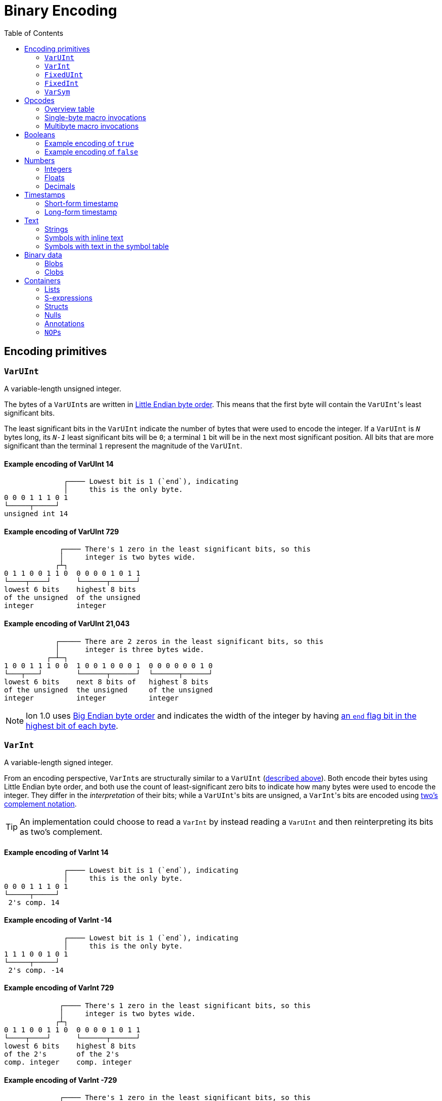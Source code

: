 = Binary Encoding
:toc:

[[encoding_primitives]]
== Encoding primitives

[[varuint]]
=== `VarUInt`

A variable-length unsigned integer.

The bytes of a ``VarUInt``s are written in
link:https://en.wikipedia.org/wiki/Endianness:[Little Endian byte order]. This means that the first byte will contain
the ``VarUInt``'s least significant bits.

The least significant bits in the `VarUInt` indicate the number of bytes that were used to encode the integer.
If a `VarUInt` is `_N_` bytes long, its `_N-1_` least significant bits will be `0`; a terminal `1` bit will be
in the next most significant position.
All bits that are more significant than the terminal `1` represent the magnitude of the `VarUInt`.

==== Example encoding of VarUInt 14 ====
[source]
----
              ┌──── Lowest bit is 1 (`end`), indicating
              │     this is the only byte.
0 0 0 1 1 1 0 1
└─────┬─────┘
unsigned int 14
----

==== Example encoding of VarUInt 729 ====
[source]
----
             ┌──── There's 1 zero in the least significant bits, so this
             │     integer is two bytes wide.
            ┌┴┐
0 1 1 0 0 1 1 0  0 0 0 0 1 0 1 1
└────┬────┘      └──────┬──────┘
lowest 6 bits    highest 8 bits
of the unsigned  of the unsigned
integer          integer
----

==== Example encoding of VarUInt 21,043 ====
[source]
----
            ┌───── There are 2 zeros in the least significant bits, so this
            │      integer is three bytes wide.
          ┌─┴─┐
1 0 0 1 1 1 0 0  1 0 0 1 0 0 0 1  0 0 0 0 0 0 1 0
└───┬───┘        └──────┬──────┘  └──────┬──────┘
lowest 6 bits    next 8 bits of   highest 8 bits
of the unsigned  the unsigned     of the unsigned
integer          integer          integer
----

NOTE: Ion 1.0 uses link:https://en.wikipedia.org/wiki/Endianness[Big Endian byte order] and indicates the width of the
integer by having
link:https://amazon-ion.github.io/ion-docs/docs/binary.html#varuint-and-varint-fields[an `end` flag bit in the highest
 bit of each byte].

[[varint]]
=== `VarInt`

A variable-length signed integer.

From an encoding perspective, ``VarInt``s are structurally similar to a `VarUInt` (<<varuint, described above>>). Both
encode their bytes using Little Endian byte order, and both use the count of least-significant zero bits to indicate
how many bytes were used to encode the integer. They differ in the _interpretation_ of their bits; while a
``VarUInt``'s bits are unsigned, a ``VarInt``'s bits are encoded using
link:https://en.wikipedia.org/wiki/Two%27s_complement[two's complement notation].

TIP: An implementation could choose to read a `VarInt` by instead reading a `VarUInt` and then reinterpreting its bits
as two's complement.

==== Example encoding of VarInt 14 ====
[source]
----
              ┌──── Lowest bit is 1 (`end`), indicating
              │     this is the only byte.
0 0 0 1 1 1 0 1
└─────┬─────┘
 2's comp. 14
----

==== Example encoding of VarInt -14 ====
[source]
----
              ┌──── Lowest bit is 1 (`end`), indicating
              │     this is the only byte.
1 1 1 0 0 1 0 1
└─────┬─────┘
 2's comp. -14
----

==== Example encoding of VarInt 729 ====
[source]
----
             ┌──── There's 1 zero in the least significant bits, so this
             │     integer is two bytes wide.
            ┌┴┐
0 1 1 0 0 1 1 0  0 0 0 0 1 0 1 1
└────┬────┘      └──────┬──────┘
lowest 6 bits    highest 8 bits
of the 2's       of the 2's
comp. integer    comp. integer
----

==== Example encoding of VarInt -729 ====
[source]
----
             ┌──── There's 1 zero in the least significant bits, so this
             │     integer is two bytes wide.
            ┌┴┐
1 0 0 1 1 1 1 0  1 1 1 1 0 1 0 0
└────┬────┘      └──────┬──────┘
lowest 6 bits    highest 8 bits
of the 2's       of the 2's
comp. integer    comp. integer
----

[[fixeduint]]
=== `FixedUInt`

A fixed-width, little-endian, unsigned integer whose length is inferred from the context in which it appears.

==== Example encoding of FixedUInt 3,954,261 ====
[source]
----

0 1 0 1 0 1 0 1  0 1 0 1 0 1 1 0  0 0 1 1 1 1 0 0
└──────┬──────┘  └──────┬──────┘  └──────┬──────┘
lowest 8 bits    next 8 bits of   highest 8 bits
of the unsigned  the unsigned     of the unsigned
integer          integer          integer
----

[[fixedint]]
=== `FixedInt`

A fixed-width, little-endian, signed integer whose length is known from the context in which it appears. Its bytes
are interpreted as two's complement.

==== Example encoding of FixedInt -3,954,261 ====
[source]
----

1 0 1 0 1 0 1 1  1 0 1 0 1 0 0 1  1 1 0 0 0 0 1 1
└──────┬──────┘  └──────┬──────┘  └──────┬──────┘
lowest 8 bits    next 8 bits of   highest 8 bits
of the 2's       the 2's comp.    of the 2's comp.
comp. integer    integer          integer
----

[[varsym]]
=== `VarSym`

A variable-length symbol whose UTF-8 bytes can be inline, found in the symbol table, or derived from a macro
expansion.

A `VarSym` begins with a <<varint,`VarInt`>>; once this integer has been read, we can evaluate it to determine how to proceed. If the VarInt is:

* *greater than zero*, it represents a symbol ID. The symbol’s associated text can be found in the local symbol table.
No more bytes follow.
* *less than zero*, its absolute value represents a number of UTF-8 bytes that follow the `VarInt`. These bytes
represent the symbol’s text.
* *exactly zero*, another byte follows that is an <<opcodes, opcode>>. The `VarSym` parser is not responsible for
evaluating this opcode, only returning it—the caller will decide whether the opcode is legal in the current context.
Example usages of the opcode include:
** Representing SID `$0` as `0x70`. (See: <<strings, Strings>>)
** Representing the empty string (`""`) as `0x80`. (See: <<symbols_with_inline_text, Symbols with inline text>>)
** When used to encode a struct field name, the opcode can invoke a macro that will evaluate to a struct whose key/value
pairs are spliced into the parent struct (TODO: Link)
** In a <<delimited_structs, delimited struct>>, terminating the sequence of `(field name, value)` pairs with `0xF0`.

==== Example encoding of a `VarSym` with symbol ID `$10` ====
[source]
----
              ┌─── The leading VarInt ends in a `1`,
              │    no more VarInt bytes follow.
              │
0 0 0 1 0 1 0 1
└─────┬─────┘
  2's comp.
  positive 10
----

==== Example encoding of a `VarSym` with symbol text `hello` ====
[source]
----
              ┌─── The leading VarInt ends in a `1`,
              │    no more VarInt bytes follow.
              │      h         e        l        l        o
1 1 1 1 0 1 1 1  01101000  01100101 01101100 01101100 01101111
└─────┬─────┘    └─────────────────────┬─────────────────────┘
  2's comp.               5-byte UTF-8 encoded "hello"
  negative 5
----

==== Example encoding of `''` (symbol with empty text) using an opcode ====
[source]
----
              ┌─── The leading VarInt ends in a `1`,
              │    no more VarInt bytes follow.
              │
0 0 0 0 0 0 0 1  1110000
└─────┬─────┘    └──┬──┘
  2's comp.      opcode 0x70:
  zero           empty symbol
----

[[opcodes]]
== Opcodes

An _opcode_ is a 1-byte <<fixeduint, `FixedUInt`>> that tells the reader what the next expression represents and how the
bytes that follow should be interpreted.

=== Overview table

The meanings of each opcode are organized loosely by their high and low nibbles.

[cols="^.^1a,^.^1a,3a"]
|===
|High nibble | Low nibble | Meaning

|`0x0_` to `0x3_`
|`*`
|Single-byte macro invocations

|`0x4_`
|`*`
|Multibyte macro invocations

.4+|`0x5_`
|`0`-`8`
|Integers up to 8 bytes wide

|`9`
<|Reserved

|`A`-`D`
<|Floats

|`E`-`F`
<|Booleans

|`0x6_`
|`*`
|Decimals

|`0x7_`
|`*`
|Timestamps

|`0x8_`
|`*`
|Strings

|`0x9_`
|`*`
|Symbols with inline text

|`0xA_`
|`*`
|Lists

|`0xB_`
|`*`
|S-expressions

.3+|`0xC_`
|`0`
|Empty struct

|`1`
<|Reserved

|`2`-`F`
<|Structs with symbol address field names

.2+|`0xD_`
|`0`-`1`
|Reserved

|`2`-`F`
<|Structs with `VarSym` field names

.9+|`0xE_`
|`0`
|Ion version marker

|`1`-`3`
<|Symbols with symbol table text

|`4`-`6`
<|Annotations with symbol table text

|`7`-`9`
<|Annotations with `VarSym` text

|`A`
<|`null.null`

|`B`
<|Typed nulls

|`C`-`D`
<|NOP

|`E`
<|Reserved

|`F`
<|System macro invocation

.16+|`0xF_`
|`0`
|Delimited container end

|`1`
<|Delimited list start

|`2`
<|Delimited S-expression start

|`3`
<|Delimited struct with `VarSym` field names start

|`4`
<|Variable length prefixed macro invocation

|`5`
<|Variable length integer

|`6`
<|Variable length decimal

|`7`
<|Variable length, long-form timestamp

|`8`
<|Variable length string

|`9`
<|Variable length symbol encoded as `VarSym`

|`A`
<|Variable length list

|`B`
<|Variable length S-expression

|`C`
<|Variable length struct with symbol address field names

|`D`
<|Variable length struct with `VarSym` field names

|`E`
<|Variable length blob

|`F`
<|Variable length clob

|===



[[single_byte_macro_invocations]]
=== Single-byte macro invocations

// TODO: link to macros chapter

If the value of the opcode is less than `64` (`0x40`), it represents an invocation of the macro at the corresponding
__address__—an offset within the local macro table.

==== Example encoding of a single-byte invocation of the macro at address `7`
[source]
----
0 0 0 0 0 1 1 1
└──────┬──────┘
  FixedUInt 7
----

==== Example encoding of an invocation of the macro at address `31`
[source]
----
0 0 0 1 1 1 1 1
└──────┬──────┘
  FixedUInt 31
----

// TODO: Link to macro calling conventions

Note that the opcode alone tells us which macro is being invoked, but it does not supply enough information for the
reader to parse any arguments that may follow. The parsing of arguments is described in detail in the section _Macro
calling conventions_.

[[multi_byte_macro_invocations]]
=== Multibyte macro invocations

While invocations of macro addresses in the range `[0, 63]` can be encoded in a single byte using
<<single_byte_macro_invocations, single byte macro invocations>>, many applications will benefit from defining more than
64 macros.

If the high nibble of the opcode is `0x4_`, then the low nibble represents the four least significant bits of the macro
address. A <<varuint, `VarUInt`>> follows that contains the remaining, more significant bits.

Because the first 64 macro addresses can already be encoded using high nibbles `0` to `3`, the decoded value is biased
by 64. (That is: the reader must add 64 to the decoded value. If the decoded value is `0`, the macro address that it
represents is `64`.)

Because the address is encoded using a `VarUInt`, there is no (theoretical) limit to the number of addresses that can
be invoked. However, larger addresses require more bytes to encode. This following table shows the number of bytes
needed to encode invocations of macro addresses in various ranges.

|===
| Address range | Bytes needed | Magnitude bits available

|0 to 63
|1
|6

|64 to 2,112
|2
|11

|2,113 to 262,208
|3
|18

|262,209 to 33,554,432
|4
|25
|===

==== Example encoding of an invocation of the macro at address `131`
[source]
----
                               ┌─── The address VarUInt ends in a `1`,
                               │    no more VarUInt bytes follow.
                               │
0 1 0 0 0 0 1 1  0 0 0 0 1 0 0 1
└──┬──┘ └──┬──┘  └──────┬──────┘
   │       │            └──────────── VarUInt containing the 7 most
   │       └── 4 least significant    significant bits of the macro
opcode high    bits of the macro      address
nibble 4       address

Magnitude bits: 0000100_0011
Decoded value : 67
Biased value  : 131
----

==== Example encoding of an invocation of the macro at address `1211`
[source]
----

                               ┌─── The address VarUInt ends in a `1`,
                               │    no more VarUInt bytes follow.
                               │
0 1 0 0 1 0 1 1  1 0 0 0 1 1 1 1
└──┬──┘ └──┬──┘  └──────┬──────┘
   │       │            └──────────── VarUInt containing the 7 most
   │       └── 4 least significant    significant bits of the macro
opcode high    bits of the macro      address
nibble 4       address

Magnitude bits: 1000111_1011
Decoded value : 1,147
Biased value  : 1,211
----

==== Example encoding of an invocation of the macro at address `71376`
[source]
----

                              ┌─── The address VarUInt ends in `10`; the zero in the least significant
                              │    bits indicates that one more VarUInt byte follows.
                             ┌┴┐
0 1 0 0 0 0 0 0  1 0 1 0 0 1 1 0  0 1 0 0 0 1 0 1
└──┬──┘ └──┬──┘  └──────┬──────┘  └──────┬──────┘
   │       │            │                └──────────── the 8 most significant bits
   │       │            │                              of the macro address
   │       │            │
   │       │            └──────────── VarUInt containing the next 7 most
   │       └── 4 least significant    significant bits of the macro
opcode high    bits of the macro      address
nibble 4       address

Magnitude bits: 01000101_101001_0000
Decoded value : 71,312
Biased value  : 71,376
----

NOTE: From this point on in the document, example encodings are given in hexadecimal notation.

[[booleans]]
== Booleans

`0x5E` represents boolean `true`, while `0x5F` represents boolean `false`.

=== Example encoding of `true`
[source]
----
5e
----

=== Example encoding of `false`
[source]
----
5f
----

[[numbers]]
== Numbers

[[integers]]
=== Integers

Opcodes in the range `0x50` to `0x58` represent an integer. The opcode is followed by a <<fixedint, `FixedInt`>> that
represents the integer value. The low nibble of the opcode (`0x_0` to `0x_8`) indicates the size of the `FixedInt`.
Opcode `0x50` represents integer `0`; no more bytes follow.

Integers that require more than 8 bytes are encoded using the variable-length integer opcode `0xF5`,
followed by a
<<varuint, VarUInt>> indicating how many bytes of representation data follow.

==== Example encoding of `0`
[source]
----
┌──── Opcode in 50-58 range indicates integer
│┌─── Low nibble 0 indicates
││    no more bytes follow.
50
----

==== Example encoding of `17`
[source]
----
┌──── Opcode in 50-58 range indicates integer
│┌─── Low nibble 1 indicates
││    a single byte follows.
51 11
    └── FixedInt 17
----

==== Example encoding of `-944`
[source]
----
┌──── Opcode in 50-58 range indicates integer
│┌─── Low nibble 2 indicates
││    that two bytes follow.
52 50 fc
   └─┬─┘
FixedInt -944
----

==== Example variable-length encoding of `-944`
[source]
----
┌──── Opcode F5 indicates a variable-length integer, VarUInt length follows
│   ┌─── VarUInt 2; a 2-byte FixedInt follows
│   │
F5 05 50 fc
      └─┬─┘
   FixedInt -944
----

[[floats]]
=== Floats

Float values are encoded using the IEEE-754 specification, and can be serialized in four sizes:

* 0 bits (0 bytes), representing the value 0e0 and indicated by opcode `0x5A`
* 16 bits (2 bytes, link:https://en.wikipedia.org/wiki/Half-precision_floating-point_format[half precision]),
indicated by opcode `0x5B`
* 32 bits (4 bytes, link:https://en.wikipedia.org/wiki/Single-precision_floating-point_format[single precision]),
indicated by opcode `0x5C`
* 64 bits (8 bytes, link:https://en.wikipedia.org/wiki/Double-precision_floating-point_format[double precision]),
indicated by opcode `0x5D`

Note that in the Ion data model, float values are always 64 bits. However, if a value can be losslessly serialized
in fewer than 64 bits, applications may choose to do so.

==== Example encoding of `0e0`
[source]
----
┌──── Opcode in range 5A-5D indicates a float
│┌─── Low nibble A indicates
││    a 0-length float; 0e0
5A
----

==== Example encoding of `3.14`
[source]
----
┌──── Opcode in range 5A-5D indicates a float
│┌─── Low nibble B indicates a 2-byte float
││
5B 42 47
   └─┬─┘
half-precision 3.14
----

==== Example encoding of `3.1415927`
[source]
----
┌──── Opcode in range 5A-5D indicates a float
│┌─── Low nibble C indicates a 4-byte,
││    single-precision value.
5C 40 49 0F DB
   └────┬────┘
single-precision 3.1415927
----

==== Example encoding of `3.141592653589793`
[source]
----
┌──── Opcode in range 5A-5D indicates a float
│┌─── Low nibble C indicates a 4-byte,
││    single-precision value.
5D 40 09 21 FB 54 44 2D 18
   └──────────┬──────────┘
double-precision 3.141592653589793
----

[[decimals]]
=== Decimals

If an opcode has a high nibble of `0x6_`, it represents a decimal. Low nibble values `0x_E` and below indicate
the number of trailing bytes used to encode the decimal.

The body of the decimal is encoded as a <<varint, `VarInt`>> representing its exponent, followed by a `FixedInt`
representing its coefficient. The width of the coefficient is the total length of the decimal encoding minus the length
of the exponent. It is possible for the coefficient to have a width of zero, indicating a coefficient of `0`.

Decimal values that require more than 14 bytes can be encoded using the variable-length decimal opcode: `0xF6`.

A decimal with a coefficient of `-0` (which cannot be encoded in a `VarInt`) is encoded using opcode `6F`.

==== Example encoding of `0d0`
[source]
----
┌──── Opcode in range 60-6F indicates a decimal
│┌─── Low nibble 0 indicates a zero-byte
││    decimal; 0d0
60
----

==== Example encoding of `1.27`
[source]
----
┌──── Opcode in range 60-6F indicates a decimal
│┌─── Low nibble 2 indicates a 2-byte decimal
││
62 fd 7f
   │  └─── Coefficient: 1-byte FixedInt 127
   └────── Exponent: VarInt -2
----

==== Example variable-length encoding of `1.27`
[source]
----
┌──── Opcode F6 indicates a variable-length decimal
│
F6 05 fd 7f
   │  │  └─── Coefficient: 1-byte FixedInt 127
   │  └────── Exponent: VarInt -2
   └───────── Decimal length: VarUInt 2
----

==== Example variable-length encoding of `-0d3`
[source]
----
┌──── Opcode 6F indicates a variable-length decimal with a coefficient of -0
│
6F 03 03
   │  └────── Exponent: FixedInt 3
   └───────── Decimal length: VarUInt 1
----

[[timestamps]]
== Timestamps

NOTE: In Ion 1.0, text timestamp fields were encoded using the local time while binary timestamp fields were encoded
using UTC time. This required applications to perform conversion logic when transcribing from one format to the other.
*In Ion 1.1, all binary timestamp fields are encoded in local time.*

[[short_form_timestamp]]
=== Short-form timestamp

If an opcode has a high nibble of `0x7_`, it represents a short-form timestamp. This encoding focuses on making the
most common timestamp precisions and ranges the most compact; less common precisions can still be expressed via
the variable-length <<long_form_timestamp, long form timestamp>> encoding.

Timestamps may be encoded using the short form if they meet all of the following conditions:

* *The year is between 1970 and 2097*. The year subfield is encoded as the number of years since 1970. 7 bits are
dedicated to representing the biased year, allowing timestamps through the year 2097 to be encoded in this form.
* *The local offset is either UTC, unknown, or falls between `-14:00` to `+14:00` and is divisible by 15 minutes.* 7
bits are dedicated to representing the local offset as the number of quarter hours from -56 (that is: offset `-14:00`).
The value `0b1111111` indicates an unknown offset. At the time of this writing (2023-05T),
link:https://en.wikipedia.org/wiki/List_of_UTC_offsets[all real-world offsets fall between `-12:00` and `+14:00`].
* *The timestamp's fractional second precision (if present) is either 3 digits (milliseconds), 6 digits (microseconds),
or 9 digits (nanoseconds).*

The following letters to are used to denote bits in each subfield in diagrams that follow. Subfields occur in the same
order in all encoding variants, and consume the same number of bits, with the exception of the fractional bits, which
consume only enough bits to represent the fractional precision supported by the opcode being used.

[cols="^1, ^1, 4"]
|===
|Letter code | Number of bits | Subfield

| *Y*
| 7
| Year

| *M*
| 4
| Month

| *D*
| 5
| Day

| *H*
| 5
| Hour

| *m*
| 6
| Minute

| *o*
| 7
| Offset

| *U*
| 1
| Unknown or UTC offset

| *s*
|6
| Second

| *f*
| 10 (ms) +
20(μs) +
30(ns) +
| Fractional second

| *-*
| n/a
| Unused
|===

==== Opcode `0x70`: Year (1 byte)
[source]
----
+=========+
|YYYY:YYY-|
+=========+
----

==== Opcode `0x71`: Month (2 bytes)
[source]
----
+=========+=========+
|YYYY:YYYM|MMM-:----|
+=========+=========+
----

==== Opcode `0x72`: Day (2 bytes)
[source]
----
+=========+=========+
|YYYY:YYYM|MMMD:DDDD|
+=========+=========+
----

==== Opcode `0x73`: Hour+Minutes @ UTC or Unknown (4 bytes)

NOTE: Each encoding for a precision greater than or equal to `Hour+Minutes` comes in two flavors: one that uses a single
bit (`U`) to indicate UTC versus Unknown offset, and another that uses 7 bits (`o`) to encode the number of quarter-hours
offset from `-14:00`.

[source]
----
+=========+=========+=========+=========+
|YYYY:YYYM|MMMD:DDDD|HHHH:Hmmm|mmmU:----|
+=========+=========+=========+=========+
----

==== Opcode `0x74`: Hour+Minutes @ Offset (5 bytes)
[source]
----
+=========+=========+=========+=========+=========+
|YYYY:YYYM|MMMD:DDDD|HHHH:Hmmm|mmmo:oooo|oo--:----|
+=========+=========+=========+=========+=========+
----

==== Opcode `0x75`: Seconds @ UTC or Unknown (5 bytes)
[source]
----
+=========+=========+=========+=========+=========+
|YYYY:YYYM|MMMD:DDDD|HHHH:Hmmm|mmmU:ssss|ss--:----|
+=========+=========+=========+=========+=========+
----

==== Opcode `0x76`: Seconds @ Offset (5 bytes)
[source]
----
+=========+=========+=========+=========+=========+
|YYYY:YYYM|MMMD:DDDD|HHHH:Hmmm|mmmo:oooo|oo--:----|
+=========+=========+=========+=========+=========+
----

==== Opcode `0x77`: Milliseconds @ UTC or Unknown (6 bytes)
[source]
----
+=========+=========+=========+=========+=========+=========+
|YYYY:YYYM|MMMD:DDDD|HHHH:Hmmm|mmmk:ssss|ssff:ffff|ffff:----|
+=========+=========+=========+=========+=========+=========+
----

==== Opcode `0x78`: Milliseconds @ Offset (7 bytes)
[source]
----
+=========+=========+=========+=========+=========+=========+=========+
|YYYY:YYYM|MMMD:DDDD|HHHH:Hmmm|mmmo:oooo|ooss:ssss|ffff:ffff|ff--:----|
+=========+=========+=========+=========+=========+=========+=========+
----

==== Opcode `0x79`: Microseconds @ UTC or Unknown (7 bytes)
[source]
----
+=========+=========+=========+=========+=========+=========+=========+
|YYYY:YYYM|MMMD:DDDD|HHHH:Hmmm|mmmk:ssss|ssff:ffff|ffff:ffff|ffff:ff--|
+=========+=========+=========+=========+=========+=========+=========+
----

==== Opcode `0x7A`: Microseconds @ Offset (8 bytes)
[source]
----
+=========+=========+=========+=========+=========+=========+=========+=========+
|YYYY:YYYM|MMMD:DDDD|HHHH:Hmmm|mmmo:oooo|ooss:ssss|ffff:ffff|ffff:ffff|ffff:----|
+=========+=========+=========+=========+=========+=========+=========+=========+
----

==== Opcode `0x7B`: Nanoseconds @ UTC or Unknown (8 bytes)
[source]
----
+=========+=========+=========+=========+=========+=========+=========+=========+
|YYYY:YYYM|MMMD:DDDD|HHHH:Hmmm|mmmo:oooo|ooss:ssss|ffff:ffff|ffff:ffff|ffff:----|
+=========+=========+=========+=========+=========+=========+=========+=========+
----

==== Opcode `0x7B`: Nanoseconds @ Offset (8 bytes)
[source]
----
+=========+=========+=========+=========+=========+=========+=========+=========+
|YYYY:YYYM|MMMD:DDDD|HHHH:Hmmm|mmmo:oooo|ooss:ssss|ffff:ffff|ffff:ffff|ffff:----|
+=========+=========+=========+=========+=========+=========+=========+=========+
----

WARNING: Opcodes `0x7D`, `0x7E`, and `7F` are illegal; they are reserved for future use.

[[long_form_timestamp]]
=== Long-form timestamp

Unlike the <<short_form_timestamp, Short-form timestamp encoding>>, which is limited to encoding
timestamps in the most commonly referenced timestamp ranges and precisions for which it optimizes,
the long-form timestamp encoding is capable of representing any valid timestamp.

The long form begins with opcode `0xF7`. A <<varuint, `VarUInt`>> follows indicating the number
of bytes that were needed to represent the timestamp. The encoding consumes the minimum number
of bytes required to represent the timestamp. The declared length can be mapped to the timestamp’s
precision as follows:

[cols="^1, 6"]
|===
|Length | Corresponding precision

| 0
| illegal

| 1
| illegal

| 2
| Year

| 3
| Month or Day (see below)

| 4
| Illegal. The hour cannot be specified without also specifying minutes.

| 5
| Illegal

| 6
| Minutes

| 7
| Seconds

| 8 or more
| Fractional seconds
|===

Unlike the short-form encoding, the long-form encoding reserves:

* *14 bits for the year (`Y`)*, which is not biased.
* *12 bits for the offset*, which counts the number of minutes (not quarter-hours) from -1440
(that is: `-24:00`). An offset value of `0b111111111111` indicates an unknown offset.

If the timestamp's length is greater than or equal to `8`, it has fractional seconds that are encoded as a
`(coefficient, exponent)` pair, similar to a <<decimals, decimal>>. However, it is illegal for the fractional
seconds value to be greater than or equal to `1.0` or less than `0.0`. For this reason, both the exponent and
the coefficient are encoded using unsigned types. The included exponent `VarUInt` is implicitly negative, preventing
the encoding of decimal numbers greater than `1.0`. The coefficient `FixedUInt` is unsigned to prevent the encoding of
fractional seconds less than `0.0`. Note that validation is still required; namely:

* An exponent value of `0` is illegal, as that would result in a fractional seconds greater than `1.0` (a whole second).
* If `coefficient * 10^-exponent > 1.0`, that `(coefficient, exponent)` pair is illegal.

If the timestamp's length is `3`, the least significant bit in the final byte (`h`) is a flag
that indicates month (`0`) or day (`1`) precision.

==== Opcode `0xF7`: Long-form timestamp
[source]
----
     1         2         3         4         5         6         7       8         n
+=========+=========+=========+=========+=========+=========+=========+=======+   +=========+
|YYYY:YYYY|YYYY:YYMM|MMDD:DDDh|HHHH:mmmm|mmoo:oooo|oooo:ooss|ssss|----|VarUInt|...|FixedUInt|...
+=========+=========+=========+=========+=========+=========+=========+=======+   +=========+
----

[[text]]
== Text

[[strings]]
=== Strings

If the high nibble of the opcode is `0x8_`, it represents a string. The low nibble of the opcode
indicates how many UTF-8 bytes follow. Opcode 0x80 represents a string with empty text ("").

Strings longer than 15 bytes can be encoded with the `F8` opcode, which takes a <<varuint, `VarUInt`>>-encoded length
after the opcode.

==== Example encoding of the empty string (`""`)
[source]
----
┌──── Opcode in range 80-8F indicates a string
│┌─── Low nibble 0 indicates that no UTF-8 bytes follow
80
----

==== Example encoding of a 14-byte string
[source]
----
┌──── Opcode in range 80-8F indicates a string
│┌─── Low nibble E indicates that 14 UTF-8 bytes follow
││  f  o  u  r  t  e  e  n     b  y  t  e  s
8E 66 6f 75 72 74 65 65 6e 20 62 79 74 65 73
   └──────────────────┬────────────────────┘
                 UTF-8 bytes
----

==== Example encoding of a 24-byte string
[source]
----
┌──── Opcode F8 indicates a variable-length string
│  ┌─── Length: VarUInt 24
│  │   v  a  r  i  a  b  l  e     l  e  n  g  t  h     e  n  c  o  d  i  n  g
F8 31 76 61 72 69 61 62 6c 65 20 6c 65 6e 67 74 68 20 65 6e 63 6f 64 69 6e 67
      └────────────────────────────────┬────────────────────────────────────┘
                                  UTF-8 bytes
----

[[symbols_with_inline_text]]
=== Symbols with inline text

==== Example encoding of a symbol with empty text (`''`)
[source]
----
┌──── Opcode in range 90-9F indicates a symbol with inline text
│┌─── Low nibble 0 indicates that no UTF-8 bytes follow
90
----

==== Example encoding of a symbol with 14 bytes of inline text
[source]
----
┌──── Opcode in range 90-9F indicates a symbol with inline text
│┌─── Low nibble E indicates that 14 UTF-8 bytes follow
││  f  o  u  r  t  e  e  n     b  y  t  e  s
9E 66 6f 75 72 74 65 65 6e 20 62 79 74 65 73
   └──────────────────┬────────────────────┘
                 UTF-8 bytes
----

==== Example encoding of a symbol with 24 bytes of inline text
[source]
----
┌──── Opcode F9 indicates a variable-length symbol with inline text
│  ┌─── Length: VarUInt 24
│  │   v  a  r  i  a  b  l  e     l  e  n  g  t  h     e  n  c  o  d  i  n  g
F9 31 76 61 72 69 61 62 6c 65 20 6c 65 6e 67 74 68 20 65 6e 63 6f 64 69 6e 67
      └────────────────────────────────┬────────────────────────────────────┘
                                  UTF-8 bytes
----

[[symbols_with_symbol_table_addresses]]
=== Symbols with text in the symbol table

Symbol values whose text can be found in the local symbol table are encoded using opcodes `0xE1` through `0xE3`:

* `0xE1` represents a symbol whose address in the symbol table (aka its symbol ID) is a 1-byte
<<fixeduint, `FixedUInt`>> that follows the opcode.
* `0xE2` represents a symbol whose address in the symbol table is a 2-byte <<fixeduint, `FixedUInt`>> that follows
the opcode.
* `0xE3` represents a symbol whose address in the symbol table is a <<varuint,`VarUInt`>> that follows the opcode.

Writers MUST encode a symbol address in the smallest number of bytes possible. For each opcode above, the symbol
address that is decoded is biased by the number of addresses that can be encoded in fewer bytes.

[cols="^1a,4a,4a"]
|===
|Opcode |Symbol address range |Bias

|`0xE1`
|0 to 255
|0

|`0xE2`
|256 to 65,791
|256

|`0xE3`
|65,792 to infinity
|65,792
|===

[[binary_data]]
== Binary data

[[blobs]]
=== Blobs

Opcode `FE` indicates a blob of binary data.

==== Example encoding of a 24-byte blob
[source]
----
┌──── Opcode FE indicates a blob, VarUInt length follows
│   ┌─── Length: VarUInt 24
│   │
FE 31 49 20 61 70 70 6c 61 75 64 20 79 6f 75 72 20 63 75 72 69 6f 73 69 74 79
      └────────────────────────────────┬────────────────────────────────────┘
                            24 bytes of binary data
----


[[clobs]]
=== Clobs

Opcode `FF` indicates a clob--character data of an unspecified encoding.

==== Example encoding of a 24-byte clob
[source]
----
┌──── Opcode FF indicates a clob, VarUInt length follows
│   ┌─── Length: VarUInt 24
│   │
FF 31 49 20 61 70 70 6c 61 75 64 20 79 6f 75 72 20 63 75 72 69 6f 73 69 74 79
      └────────────────────────────────┬────────────────────────────────────┘
                            24 bytes of binary data
----

[[containers]]
== Containers

Each of the container types (list, s-expression, and struct) has both a length-prefixed encoding and a delimited
encoding.

The length-prefixed encoding places more burden on the writer, but simplifies reading and enables skipping
over uninteresting values in the data stream. In contrast, the delimited encoding is simpler and faster for
writers, but requires the reader to visit each child value in turn to skip over the container.

[[lists]]
=== Lists

==== Length-prefixed encoding

An opcode with a high nibble of `0xA_` indicates a length-prefixed list. The lower nibble of the
opcode indicates how many bytes were used to encode the child values that the list contains.

If the list's encoded byte-length is too large to be encoded in a nibble, writers may use the `0xFA` opcode
to write a variable-length list. The `0xFA` opcode is followed by a
<<varuint, `VarUInt`>> that indicates the list's byte length.

===== Example length-prefixed encoding of an empty list (`[]`)
[source]
----
┌──── An Opcode in the range 0xA0-0xAF indicates a list.
│┌─── A low nibble of 0 indicates that the child values of this list took zero bytes to encode.
A0
----

===== Example encoding of `[1, 2, 3]`
[source]
----
┌──── An Opcode in the range 0xA0-0xAF indicates a list.
│┌─── A low nibble of 0 indicates that the child values of this list took zero bytes to encode.
A6 51 01 51 02 51 03
   └─┬─┘ └─┬─┘ └─┬─┘
     1     2     3
----

===== Example encoding of `["variable length list"]`
[source]
----
┌──── Opcode 0xFA indicates a variable-length list. A VarUInt length follows.
│  ┌───── Length: VarUInt 22
│  │  ┌────── Opcode 0xF8 indicates a variable-length string. A VarUInt length follows.
│  │  │  ┌─────── Length: VarUInt 20
│  │  │  │   v  a  r  i  a  b  l  e     l  e  n  g  t  h     l  i  s  t
FA 2d F8 29 76 61 72 69 61 62 6c 65 20 6c 65 6e 67 74 68 20 6c 69 73 74
      └─────────────────────────────┬─────────────────────────────────┘
                          Nested string element
----

==== Delimited encoding

Opcode `0xF1` begins a delimited list, while opcode `0xF0` closes the most recently opened delimited container
that has not yet been closed.

===== Example delimited encoding of an empty list (`[]`)
[source]
----
┌──── Opcode 0xF1 indicates a delimited list
│  ┌─── Opcode 0xF0 indicates the end of the most recently opened container
F1 F0
----

===== Example encoding of `[1, 2, 3]`
[source]
----
┌──── Opcode 0xF1 indicates a delimited list
│                    ┌─── Opcode 0xF0 indicates the end of
│                    │    the most recently opened container
F1 51 01 51 02 51 03 F0
   └─┬─┘ └─┬─┘ └─┬─┘
     1     2     3
----

===== Example encoding of `[1, [2], 3]`
[source]
----
┌──── Opcode 0xF1 indicates a delimited list
│        ┌─── Opcode 0xF1 begins a nested delimited list
│        │        ┌─── Opcode 0xF0 closes the most recently
│        │        │    opened delimited container: the nested list.
│        │        │        ┌─── Opcode 0xF0 closes the most recently opened (and still open)
│        │        │        │    delimited container: the outer list.
│        │        │        │
F1 51 01 F1 51 02 F0 51 03 F0
   └─┬─┘    └─┬─┘    └─┬─┘
     1        2        3
----

[[s_expressions]]
=== S-expressions

==== Length-prefixed encoding

An opcode with a high nibble of `0xB_` indicates a length-prefixed S-expression. The lower nibble of the
opcode indicates how many bytes were used to encode the child values that the S-expression contains.

If the S-expression's encoded byte-length is too large to be encoded in a nibble, writers may use
the `0xFB` opcode to write a variable-length S-expression. The `0xFB` opcode is followed by a
<<varuint, `VarUInt`>> that indicates the S-expression's byte length.

===== Example length-prefixed encoding of an empty S-expression (`()`)
[source]
----
┌──── An Opcode in the range 0xB0-0xBF indicates an S-expression.
│┌─── A low nibble of 0 indicates that the child values of this S-expression took zero bytes to encode.
B0
----

===== Example encoding of `(1 2 3)`
[source]
----
┌──── An Opcode in the range 0xB0-0xBF indicates an S-expression.
│┌─── A low nibble of 6 indicates that the child values of this S-expression took six bytes to encode.
B6 51 01 51 02 51 03
   └─┬─┘ └─┬─┘ └─┬─┘
     1     2     3
----

===== Example encoding of `("variable length sexp")`
[source]
----
┌──── Opcode 0xFB indicates a variable-length list. A VarUInt length follows.
│  ┌───── Length: VarUInt 22
│  │  ┌────── Opcode 0xF8 indicates a variable-length string. A VarUInt length follows.
│  │  │  ┌─────── Length: VarUInt 20
│  │  │  │   v  a  r  i  a  b  l  e     l  e  n  g  t  h     s  e  x  p
FB 2d F8 29 76 61 72 69 61 62 6c 65 20 6c 65 6e 67 74 68 20 73 65 78 70
      └─────────────────────────────┬─────────────────────────────────┘
                          Nested string element
----

==== Delimited encoding

Opcode `0xF2` begins a delimited S-expression, while opcode `0xF0` closes the most recently opened
delimited container that has not yet been closed.

===== Example delimited encoding of an empty S-expression (`()`)
[source]
----
┌──── Opcode 0xF2 indicates a delimited S-expression
│  ┌─── Opcode 0xF0 indicates the end of the most recently opened container
F2 F0
----

===== Example encoding of `(1 2 3)`
[source]
----
┌──── Opcode 0xF2 indicates a delimited S-expression
│                    ┌─── Opcode 0xF0 indicates the end of
│                    │    the most recently opened container
F2 51 01 51 02 51 03 F0
   └─┬─┘ └─┬─┘ └─┬─┘
     1     2     3
----

===== Example encoding of `(1 (2) 3)`
[source]
----
┌──── Opcode 0xF2 indicates a delimited S-expression
│        ┌─── Opcode 0xF2 begins a nested delimited S-expression
│        │        ┌─── Opcode 0xF0 closes the most recently
│        │        │    opened delimited container: the nested S-expression.
│        │        │        ┌─── Opcode 0xF0 closes the most recently opened (and still open)
│        │        │        │    delimited container: the outer S-expression.
│        │        │        │
F2 51 01 F2 51 02 F0 51 03 F0
   └─┬─┘    └─┬─┘    └─┬─┘
     1        2        3
----

[[structs]]
=== Structs

Structs have 3 available encodings:

. <<structs_with_symbol_address_field_names, Structs with symbol address field names>>
. <<structs_with_varsym_field_names, Structs with `VarSym` field names>>
. <<delimited_structs, Delimited structs with `VarSym` field names>>

[[structs_with_symbol_address_field_names]]
==== Structs with symbol address field names

An opcode with a high nibble of `0xC_` indicates a struct with symbol address field names. The lower
nibble of the opcode indicates how many bytes were used to encode all of its nested `(field name, value)`
pairs.

If the struct's encoded byte-length is too large to be encoded in a nibble, writers may use the `0xFC` opcode
to write a variable-length struct with symbol address field names. The `0xFC` opcode is followed by a
<<varuint, `VarUInt`>> that indicates the byte length.

Each field in the struct is encoded as a <<varuint, `VarUInt`>> representing the address of the field name's
text in the symbol table, followed by an opcode-prefixed value.

===== Example encoding of an empty struct (`{}`)
[source]
----
┌──── An opcode in the range 0xC0-0xCF indicates a struct with symbol address field names
│┌─── A lower nibble of 0 indicates that the struct's fields took zero bytes to encode
C0
----

===== Example encoding of `{$10: 1, $11: 2}`
[source]
----
┌──── An opcode in the range 0xC0-0xCF indicates a struct with symbol address field names
│  ┌─── Field name: VarUInt 10 ($10)
│  │        ┌─── Field name: VarUInt 11 ($11)
│  │        │
C6 15 51 01 17 51 02
      └─┬─┘    └─┬─┘
        1        2
----

===== Example encoding of `{$10: "variable length struct"}`
[source]
----
 ┌───────────── Opcode `FC` indicates a variable length struct with symbol address field names
 │  ┌────────── Length: VarUInt 25
 │  │  ┌─────── Field name: VarUInt 10 ($10)
 │  │  │  ┌──── Opcode `F8` indicates a variable length string
 │  │  │  │  ┌─ VarUInt: 22 the string is 22 bytes long
 │  │  │  │  │  v  a  r  i  a  b  l  e     l  e  n  g  t  h     s  t  r  u  c  t
FC 33 15 F8 2D 76 61 72 69 61 62 6c 65 20 6c 65 6e 67 74 68 20 73 74 72 75 63 74
               └─────────────────────────────┬─────────────────────────────────┘
                                        UTF-8 bytes
----

[[structs_with_varsym_field_names]]
==== Structs with `VarSym` field names

NOTE: This encoding is very similar to <<structs_with_symbol_address_field_names, structs with symbol address
field names>>, but allows writers to choose between representing each field name as a symbol address
(for example: `$10`) or as inline UTF-8 bytes (for example: `"foo"`). This encoding is potentially less
dense, but offers writers significant flexibility over whether and when field names are added to the
symbol table.

An opcode with a high nibble of `0xD_` indicates a struct with <<varsym, `VarSym`>> field names. The lower
nibble of the opcode indicates how many bytes were used to encode all of its nested `(field name, value)`
pairs.

WARNING: Empty length-prefixed structs MUST be written using `0xC0`. `0xD0` is a reserved opcode. Empty
<<delimited_structs, delimited structs>> have their own encoding.

If the struct's encoded byte-length is too large to be encoded in a nibble, writers may use the `0xFD` opcode
to write a variable-length struct with <<varsym, `VarSym`>> field names. The `0xFD` opcode is followed by a
<<varuint, `VarUInt`>> that indicates the byte length.

Each field in the struct is encoded as a  <<varsym, `VarSym`>> field name, followed by an
opcode-prefixed value.

===== Example encoding of `{"foo": 1, $11: 2}`
[source]
----
┌─── Opcode with high nibble `D` indicates a struct with VarSym field names
│┌── Length: 7
││ ┌─ VarSym -3      ┌─ VarSym: 11 ($11)
││ │   f  o  o       │
D9 FD 66 6F 6F 51 01 17 91 02
      └──┬───┘ └─┬─┘    └─┬─┘
      3 UTF-8    1        2
       bytes
----

TODO: Demonstrate splicing macro values into the struct via VarSym escape code `0x00`.

[[delimited_structs]]
==== Delimited structs

Opcode `0xF3` indicates the beginning of a delimited struct with <<varsym, `VarSym`>> field names,
while opcode `0xF0` closes the most recently opened delimited container that has not yet been closed.

NOTE: While length-prefixed structs can choose between <<structs_with_symbol_address_field_names, structs with
symbol address field names>> and <<structs_with_varsym_field_names, structs with `VarSym` field names>>,
delimited structs always use `VarSym`-encoded field names.

===== Example encoding of the empty struct (`{}`)
[source]
----
┌─── Opcode 0xF3 indicates the beginning of a delimited struct with `VarSym` field names.│
│  ┌─── VarSym escape code 0x00: an opcode follows
│  │  ┌─── Opcode 0xF0 indicates the end of the most
│  │  │    recently opened delimited container
F3 00 F0
----

===== Example encoding of `{"foo": 1, $11: 2}`
[source]
----
┌─── Opcode 0xF3 indicates the beginning of a delimited struct with `VarSym` field names.
│
│  ┌─ VarSym -3      ┌─ VarSym: 11 ($11)
│  │                 │        ┌─── VarSym escape code 0x00: an opcode follows
│  │                 │        │  ┌─── Opcode 0xF0 indicates the end of the most
│  │   f  o  o       │        │  │    recently opened delimited container
F3 FD 66 6F 6F 51 01 17 91 02 00 F0
      └──┬───┘ └─┬─┘    └─┬─┘
      3 UTF-8    1        2
       bytes
----

[[nulls]]
=== Nulls

The opcode `0xEA` indicates an untyped null (that is: `null`, or its alias `null.null`).

The opcode `0xEB` indicates a typed null; a byte follows whose value indicates the type. The byte-to-type
mapping is as follows:

[cols="^1a,4a"]
|===
|Byte |Type

|`0x00`
|`null.bool`

|`0x01`
|`null.int`

|`0x02`
|`null.float`

|`0x03`
|`null.decimal`

|`0x04`
|`null.timestamp`

|`0x05`
|`null.string`

|`0x06`
|`null.symbol`

|`0x07`
|`null.clob`

|`0x08`
|`null.blob`

|`0x09`
|`null.list`

|`0x0A`
|`null.sexp`

|`0x0B`
|`null.struct`
|===

==== Example encoding of `null`
[source]
----
┌──── The opcode `0xEA` represents a null (null.null)
EA
----

==== Example encoding of `null.string`
[source]
----
┌──── The opcode `0xEB` indicates a typed null; a byte indicating the type follows
│  ┌──── Byte 0x05 indicates the type `string`
EB 0x5
----

[[annotations]]
=== Annotations

Annotations can be encoded either <<annotations_with_symbol_addresses, as symbol addresses>>
or <<annotations_with_varsym_text, as ``VarSym``s>>. In both encodings, the annotations sequence appears
just before the value that it decorates.

If an annotations sequence appears before one or more additional annotations sequences, the sequences
are concatenated.

It is illegal for an annotations sequence to appear before any of the following:

* The end of the stream
* A <<nops, `NOP`>>
// TODO: Links
* An E-expression (that is: a macro invocation). To add annotations to a macro invocation, see the
`annotate` macro.

[[annotations_with_symbol_addresses]]
==== Annotations with symbol addresses
Opcodes `0xE4` through `0xE6` indicate one or more annotations encoded as symbol addresses. If the opcode is:

* `0xE4`, a single <<varuint, `VarUInt`>>-encoded symbol address follows.
* `0xE5`, two <<varuint, `VarUInt`>>-encoded symbol addresses follow.
* `0xE6`, a <<varuint, `VarUInt`>> follows that represents the number of bytes needed to encode
the annotations sequence, which can be made up of any number of `VarUInt` symbol addresses.

==== Example encoding of `$10::false`
[source]
----
┌──── The opcode `0xE4` indicates a single annotation encoded as a symbol address follows
│  ┌──── Annotation with symbol address: VarUInt 10
E4 15 5F
      └── The annotated value: `false`
----

==== Example encoding of `$10::$11::false`
[source]
----
┌──── The opcode `0xE5` indicates that two annotations encoded as symbol addresses follow
│  ┌──── Annotation with symbol address: VarUInt 10 ($10)
│  │  ┌──── Annotation with symbol address: VarUInt 11 ($11)
E5 15 17 5F
         └── The annotated value: `false`
----

==== Example encoding of `$10::$11::$12::false`
[source]
----
┌──── The opcode `0xE6` indicates a variable-length sequence of symbol address annotations;
│     a VarUInt follows representing the length of the sequence.
│   ┌──── Annotations sequence length: VarUInt 3 with symbol address: VarUInt 10 ($10)
│   │  ┌──── Annotation with symbol address: VarUInt 10 ($10)
│   │  │  ┌──── Annotation with symbol address: VarUInt 11 ($11)
│   │  │  │  ┌──── Annotation with symbol address: VarUInt 12 ($12)
E5 07 15 17 19 5F
               └── The annotated value: `false`
----

[[annotations_with_varsym_text]]
==== Annotations with `VarSym` text

Opcodes 0xE7 through 0xE9 indicate one or more annotations encoded as <<varsym, `VarSym`>>s.

If the opcode is:

* `0xE7`, a single `VarSym`-encoded symbol follows.
* `0xE8`, two `VarSym`-encoded symbols follow.
* `0xE9`, a `VarUInt` follows that represents the byte length of the annotations sequence, which is
made up of any number of annotations encoded as ``VarSym``s.

While this encoding is more flexible than <<annotations_with_symbol_addresses, annotations with
symbol addresses>>, it can be slightly less compact when all the annotations are encoded as symbol
addresses.

==== Example encoding of `$10::false`
[source]
----
┌──── The opcode `0xE7` indicates a single annotation encoded as a VarSym follows
│  ┌──── Annotation with symbol address: VarSym 10 ($10)
E7 15 5F
      └── The annotated value: `false`
----

==== Example encoding of `foo::false`
[source]
----
┌──── The opcode `0xE7` indicates a single annotation encoded as a VarSym follows
│  ┌──── Annotation: VarSym -3; 3 bytes of UTF-8 text follow
│  │   f  o  o
E7 FD 66 6F 6F 5F
      └──┬───┘ └── The annotated value: `false`
      3 UTF-8
       bytes
----

==== Example encoding of `$10::foo::false`

Note that `VarSym` annotation sequences can switch between symbol address and inline text
on a per-annotation basis.

[source]
----
┌──── The opcode `0xE8` indicates two annotations encoded as VarSyms follow
│  ┌──── Annotation: VarSym 10 ($10)
│  │  ┌──── Annotation: VarSym -3; 3 bytes of UTF-8 text follow
│  │  │   f  o  o
E8 15 FD 66 6F 6F 5F
         └──┬───┘ └── The annotated value: `false`
         3 UTF-8
          bytes
----

==== Example encoding of `$10::foo::$11::false`

[source]
----
┌──── The opcode `0xE9` indicates a variable-length sequence of VarSym-encoded annotations
│  ┌──── Length: VarUInt 6
│  │  ┌──── Annotation: VarSym 10 ($10)
│  │  │  ┌──── Annotation: VarSym -3; 3 bytes of UTF-8 text follow
│  │  │  │           ┌──── Annotation: VarSym 11 ($11)
│  │  │  │   f  o  o │
E9 0D 15 FD 66 6F 6F 17 5F
            └──┬───┘    └── The annotated value: `false`
            3 UTF-8
             bytes
----

[[nops]]
=== ``NOP``s

A `NOP` (short for "no-operation") is the binary equivalent of whitespace. `NOP` bytes have no meaning,
but can be used as padding to achieve a desired alignment.

An opcode of `0xEC` indicates a single-byte `NOP` pad. An opcode of `0xED` indicates that a
<<varuint, `VarUInt`>> follows that represents the number of additional bytes to skip.

==== Example encoding of a 1-byte `NOP`
[source]
----
┌──── The opcode `0xEC` represents a 1-byte NOP pad
│
EC
----

==== Example encoding of a 4-byte `NOP`
[source]
----
┌──── The opcode `0xED` represents a variable-length NOP pad; a VarUInt length follows
│  ┌──── Length: VarUInt 2; two more bytes of NOP follow
│  │
ED 05 93 C6
      └─┬─┘
NOP bytes, values ignored
----

